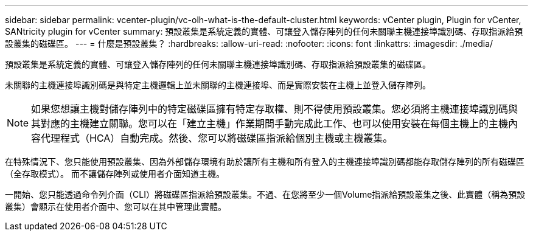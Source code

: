 ---
sidebar: sidebar 
permalink: vcenter-plugin/vc-olh-what-is-the-default-cluster.html 
keywords: vCenter plugin, Plugin for vCenter, SANtricity plugin for vCenter 
summary: 預設叢集是系統定義的實體、可讓登入儲存陣列的任何未關聯主機連接埠識別碼、存取指派給預設叢集的磁碟區。 
---
= 什麼是預設叢集？
:hardbreaks:
:allow-uri-read: 
:nofooter: 
:icons: font
:linkattrs: 
:imagesdir: ./media/


[role="lead"]
預設叢集是系統定義的實體、可讓登入儲存陣列的任何未關聯主機連接埠識別碼、存取指派給預設叢集的磁碟區。

未關聯的主機連接埠識別碼是與特定主機邏輯上並未關聯的主機連接埠、而是實際安裝在主機上並登入儲存陣列。


NOTE: 如果您想讓主機對儲存陣列中的特定磁碟區擁有特定存取權、則不得使用預設叢集。您必須將主機連接埠識別碼與其對應的主機建立關聯。您可以在「建立主機」作業期間手動完成此工作、也可以使用安裝在每個主機上的主機內容代理程式（HCA）自動完成。然後、您可以將磁碟區指派給個別主機或主機叢集。

在特殊情況下、您只能使用預設叢集、因為外部儲存環境有助於讓所有主機和所有登入的主機連接埠識別碼都能存取儲存陣列的所有磁碟區（全存取模式）。 而不讓儲存陣列或使用者介面知道主機。

一開始、您只能透過命令列介面（CLI）將磁碟區指派給預設叢集。不過、在您將至少一個Volume指派給預設叢集之後、此實體（稱為預設叢集）會顯示在使用者介面中、您可以在其中管理此實體。
